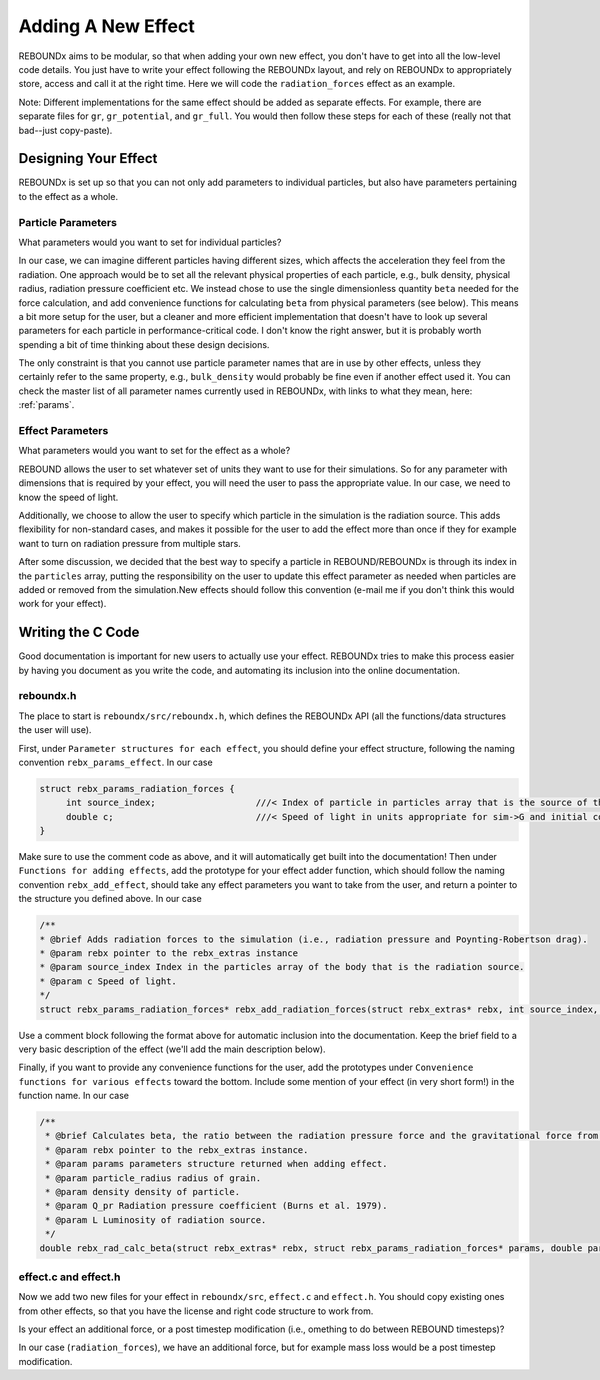 .. _add_effect:

Adding A New Effect
============================

REBOUNDx aims to be modular, so that when adding your own new effect, you don't have to get into all the low-level code details.
You just have to write your effect following the REBOUNDx layout, and rely on REBOUNDx to appropriately store, access and call it at the right time.
Here we will code the ``radiation_forces`` effect as an example.

Note: Different implementations for the same effect should be added as separate effects.
For example, there are separate files for ``gr``, ``gr_potential``, and ``gr_full``.
You would then follow these steps for each of these (really not that bad--just copy-paste).

Designing Your Effect
---------------------

REBOUNDx is set up so that you can not only add parameters to individual particles, but also have parameters pertaining to the effect as a whole.  

Particle Parameters
^^^^^^^^^^^^^^^^^^^

What parameters would you want to set for individual particles?

In our case, we can imagine different particles having different sizes, which affects the acceleration they feel from the radiation.
One approach would be to set all the relevant physical properties of each particle, e.g., bulk density, physical radius, radiation pressure coefficient etc.
We instead chose to use the single dimensionless quantity ``beta`` needed for the force calculation, and add convenience functions for calculating ``beta`` from physical parameters (see below).
This means a bit more setup for the user, but a cleaner and more efficient implementation that doesn't have to look up several parameters for each particle in performance-critical code.
I don't know the right answer, but it is probably worth spending a bit of time thinking about these design decisions.

The only constraint is that you cannot use particle parameter names that are in use by other effects, unless they certainly refer to the same property, e.g., ``bulk_density`` would probably be fine even if another effect used it. 
You can check the master list of all parameter names currently used in REBOUNDx, with links to what they mean, here: :ref:`params`.

Effect Parameters
^^^^^^^^^^^^^^^^^

What parameters would you want to set for the effect as a whole?

REBOUND allows the user to set whatever set of units they want to use for their simulations.  
So for any parameter with dimensions that is required by your effect, you will need the user to pass the appropriate value.
In our case, we need to know the speed of light.

Additionally, we choose to allow the user to specify which particle in the simulation is the radiation source.
This adds flexibility for non-standard cases, and makes it possible for the user to add the effect more than once if they for example want to turn on radiation pressure from multiple stars.

After some discussion, we decided that the best way to specify a particle in REBOUND/REBOUNDx is through its index in the ``particles`` array, putting the responsibility on the user to update this effect parameter as needed when particles are added or removed from the simulation.New effects should follow this convention (e-mail me if you don't think this would work for your effect).

Writing the C Code
------------------ 

Good documentation is important for new users to actually use your effect. 
REBOUNDx tries to make this process easier by having you document as you write the code, and automating its inclusion into the online documentation.

reboundx.h
^^^^^^^^^^

The place to start is ``reboundx/src/reboundx.h``, which defines the REBOUNDx API (all the functions/data structures the user will use).

First, under ``Parameter structures for each effect``, you should define your effect structure, following the naming convention ``rebx_params_effect``.  In our case

.. code-block:: c

    struct rebx_params_radiation_forces {
         int source_index;                   ///< Index of particle in particles array that is the source of the radiation.
         double c;                           ///< Speed of light in units appropriate for sim->G and initial conditions.
    }

Make sure to use the comment code as above, and it will automatically get built into the documentation!
Then under ``Functions for adding effects``, add the prototype for your effect adder function, which should follow the naming convention ``rebx_add_effect``, should take any effect parameters you want to take from the user, and return a pointer to the structure you defined above.  
In our case

.. code-block:: c

    /**
    * @brief Adds radiation forces to the simulation (i.e., radiation pressure and Poynting-Robertson drag).
    * @param rebx pointer to the rebx_extras instance
    * @param source_index Index in the particles array of the body that is the radiation source.
    * @param c Speed of light.
    */
    struct rebx_params_radiation_forces* rebx_add_radiation_forces(struct rebx_extras* rebx, int source_index, double c);

Use a comment block following the format above for automatic inclusion into the documentation.  
Keep the brief field to a very basic description of the effect (we'll add the main description below).

Finally, if you want to provide any convenience functions for the user, add the prototypes under ``Convenience functions for various effects`` toward the bottom.
Include some mention of your effect (in very short form!) in the function name.
In our case

.. code-block:: c

    /**
     * @brief Calculates beta, the ratio between the radiation pressure force and the gravitational force from the star.
     * @param rebx pointer to the rebx_extras instance.
     * @param params parameters structure returned when adding effect.
     * @param particle_radius radius of grain.
     * @param density density of particle.
     * @param Q_pr Radiation pressure coefficient (Burns et al. 1979).
     * @param L Luminosity of radiation source.
     */
    double rebx_rad_calc_beta(struct rebx_extras* rebx, struct rebx_params_radiation_forces* params, double particle_radius, double density, double Q_pr, double L);

effect.c and effect.h
^^^^^^^^^^^^^^^^^^^^^

Now we add two new files for your effect in ``reboundx/src``, ``effect.c`` and ``effect.h``.
You should copy existing ones from other effects, so that you have the license and right code structure to work from.


Is your effect an additional force, or a post timestep modification (i.e., omething to do between REBOUND timesteps)?

In our case (``radiation_forces``), we have an additional force, but for example mass loss would be a post timestep modification. 
